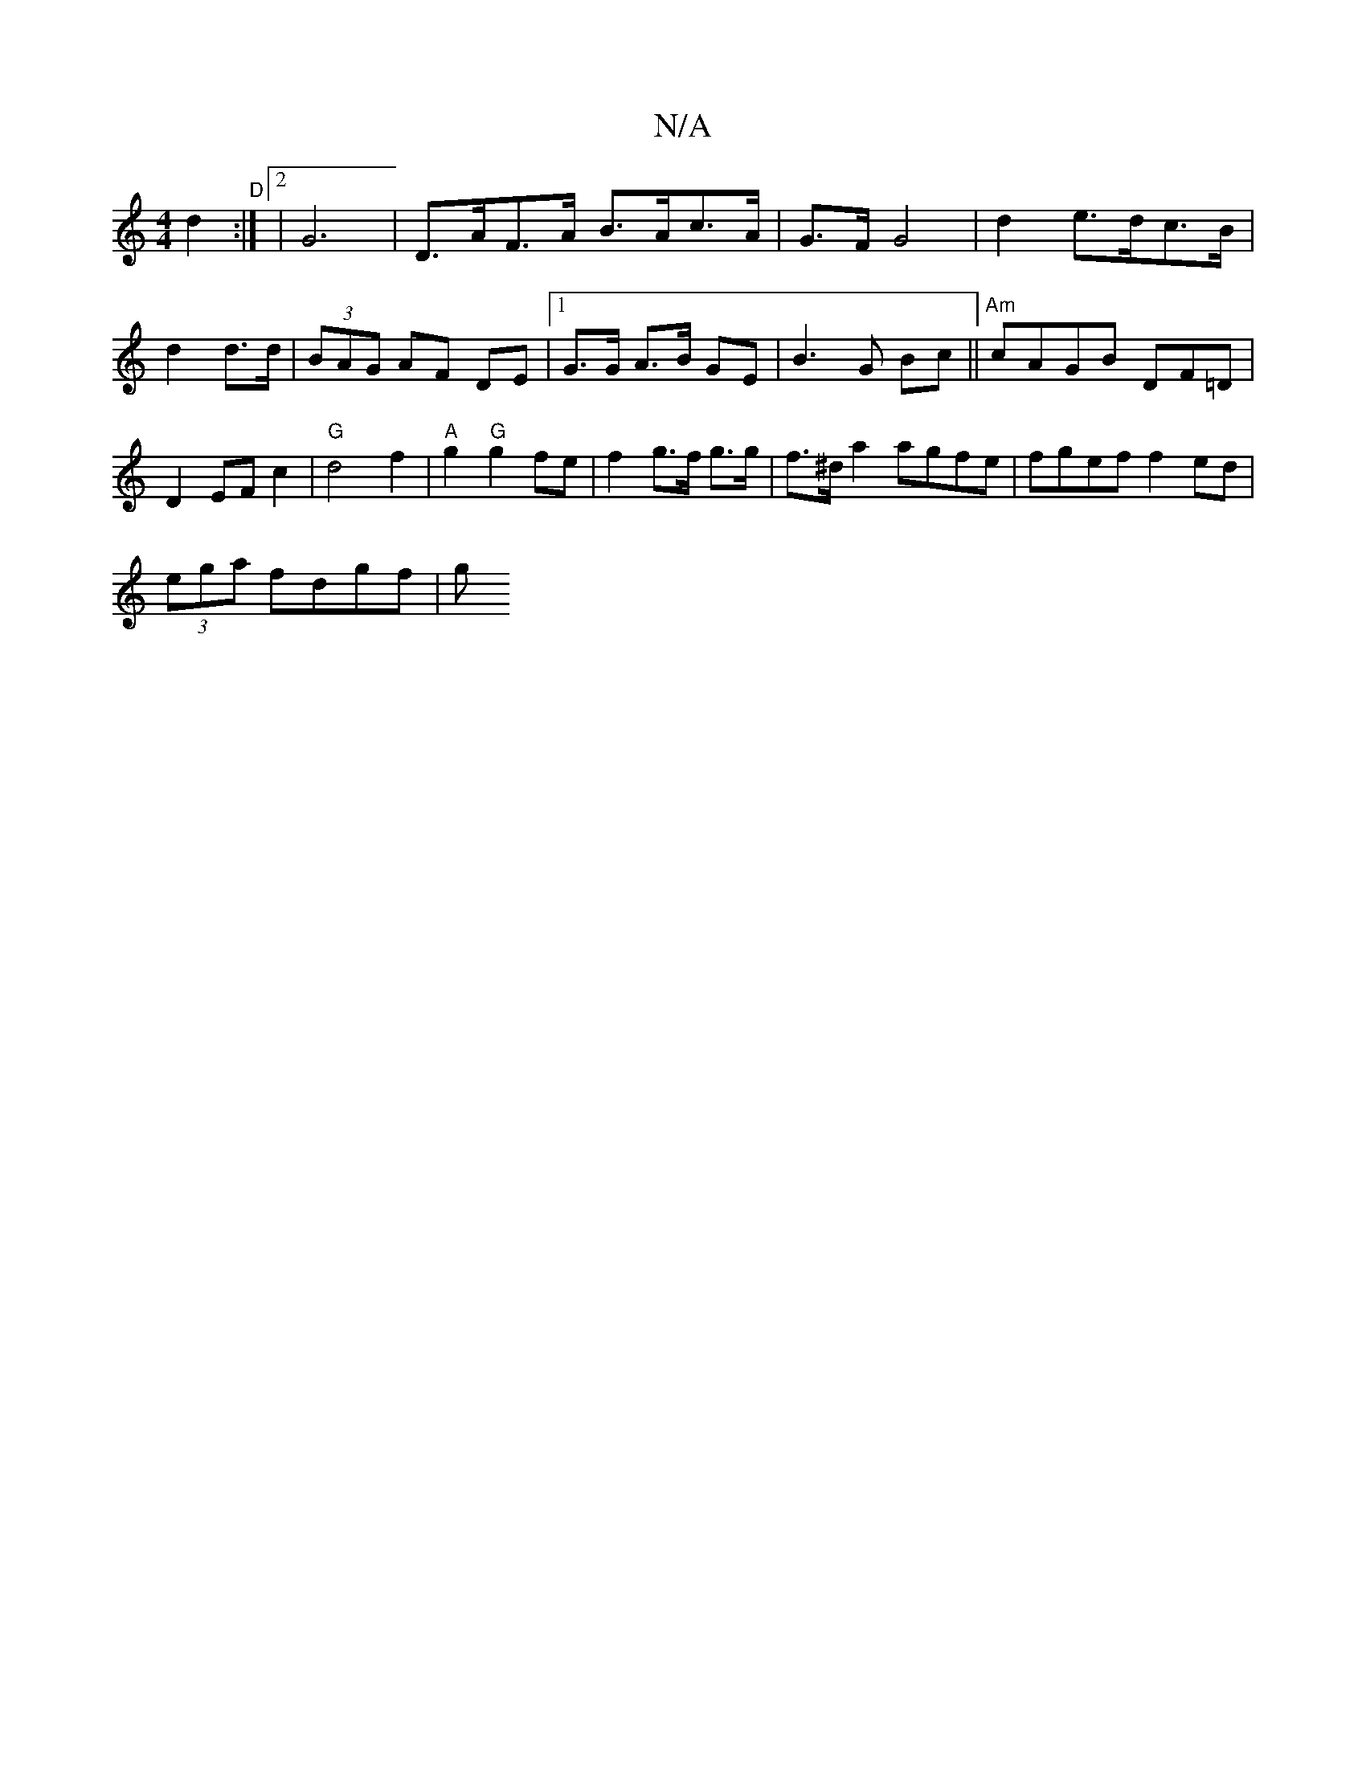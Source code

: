 X:1
T:N/A
M:4/4
R:N/A
K:Cmajor
 d2:|"D"[2 |G6 | D>AF>A B>Ac>A|G>F G4 | d2 e>dc>B|d2 d>d | (3BAG AF DE |[1 G>G A>B GE | B3 G Bc ||"Am"cAGB DF=D|
D2EF c2|"G"d4 f2|"A" g2 "G"g2 fe | f2 g>f g3/g/ | f>^d a2 agfe|fgef f2ed |
(3ega fdgf|g
